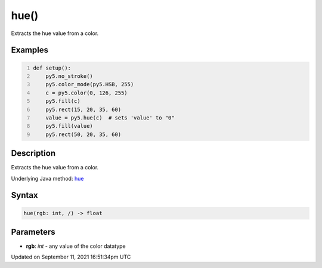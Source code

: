 hue()
=====

Extracts the hue value from a color.

Examples
--------

.. raw:: html

    <div class="example-table">

.. raw:: html

    <div class="example-row"><div class="example-cell-image">

.. image:: /images/reference/Sketch_hue_0.png
    :alt: example picture for hue()

.. raw:: html

    </div><div class="example-cell-code">

.. code:: python
    :number-lines:

    def setup():
        py5.no_stroke()
        py5.color_mode(py5.HSB, 255)
        c = py5.color(0, 126, 255)
        py5.fill(c)
        py5.rect(15, 20, 35, 60)
        value = py5.hue(c)  # sets 'value' to "0"
        py5.fill(value)
        py5.rect(50, 20, 35, 60)

.. raw:: html

    </div></div>

.. raw:: html

    </div>

Description
-----------

Extracts the hue value from a color.

Underlying Java method: `hue <https://processing.org/reference/hue_.html>`_

Syntax
------

.. code:: python

    hue(rgb: int, /) -> float

Parameters
----------

* **rgb**: `int` - any value of the color datatype


Updated on September 11, 2021 16:51:34pm UTC

